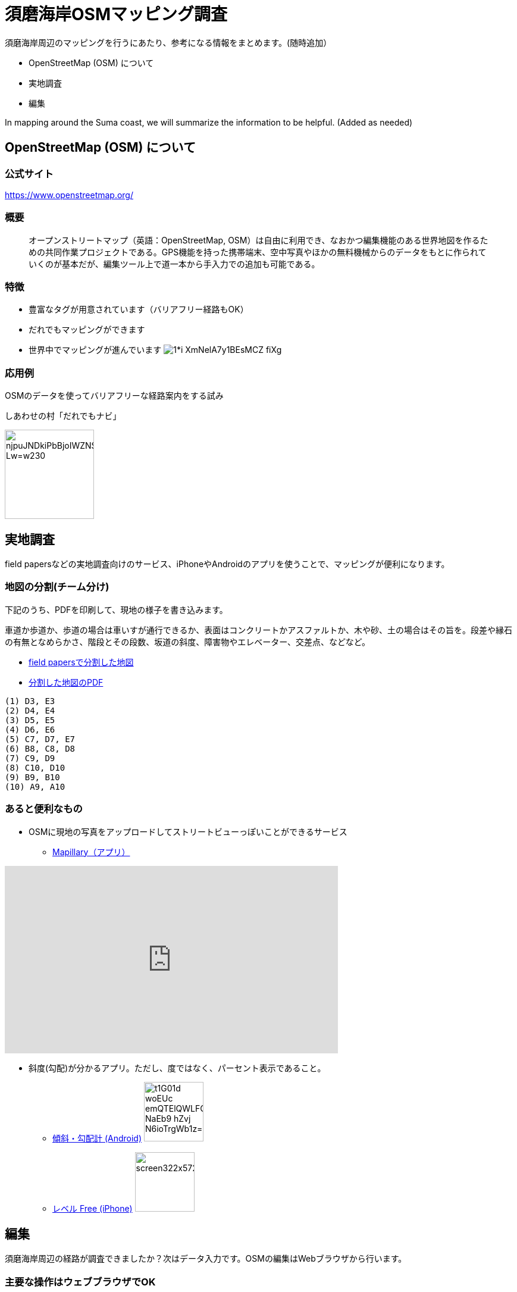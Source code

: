 = 須磨海岸OSMマッピング調査

:hp-alt-title: OpenStreetMapKnowledge
:hp-image: https://upload.wikimedia.org/wikipedia/commons/thumb/b/b0/Openstreetmap_logo.svg/1024px-Openstreetmap_logo.svg.png
:hp-tags: OSM

須磨海岸周辺のマッピングを行うにあたり、参考になる情報をまとめます。(随時追加）

* OpenStreetMap (OSM) について
* 実地調査
* 編集

In mapping around the Suma coast, we will summarize the information to be helpful. (Added as needed)

== OpenStreetMap (OSM) について

=== 公式サイト

https://www.openstreetmap.org/

=== 概要

[quote]
____
オープンストリートマップ（英語：OpenStreetMap, OSM）は自由に利用でき、なおかつ編集機能のある世界地図を作るための共同作業プロジェクトである。GPS機能を持った携帯端末、空中写真やほかの無料機械からのデータをもとに作られていくのが基本だが、編集ツール上で道一本から手入力での追加も可能である。
____

=== 特徴

* 豊富なタグが用意されています（バリアフリー経路もOK）
* だれでもマッピングができます
* 世界中でマッピングが進んでいます
image:https://cdn-images-1.medium.com/max/1621/1*i-XmNelA7y1BEsMCZ_fiXg.jpeg[]

=== 応用例

OSMのデータを使ってバリアフリーな経路案内をする試み

.しあわせの村「だれでもナビ」
image:https://lh3.googleusercontent.com/njpuJNDkiPbBjoIWZNS1v3SCcr4SGGbElNpTJNaTzKS9nLvxN6G3v5ObIBODLLB_Lw=w230[width=150px]

== 実地調査

field papersなどの実地調査向けのサービス、iPhoneやAndroidのアプリを使うことで、マッピングが便利になります。

=== 地図の分割(チーム分け)

下記のうち、PDFを印刷して、現地の様子を書き込みます。

車道か歩道か、歩道の場合は車いすが通行できるか、表面はコンクリートかアスファルトか、木や砂、土の場合はその旨を。段差や縁石の有無となめらかさ、階段とその段数、坂道の斜度、障害物やエレベーター、交差点、などなど。

* link:http://fieldpapers.org/atlases/4v1hu995[field papersで分割した地図]
* link:https://drive.google.com/file/d/0BwSm9AeqsyeBUTJLQWRGWjV3azQ/view?usp=sharing[分割した地図のPDF]

```
(1) D3, E3
(2) D4, E4
(3) D5, E5
(4) D6, E6
(5) C7, D7, E7
(6) B8, C8, D8
(7) C9, D9
(8) C10, D10
(9) B9, B10
(10) A9, A10
```


=== あると便利なもの

* OSMに現地の写真をアップロードしてストリートビューっぽいことができるサービス

** link:https://www.mapillary.com/[Mapillary（アプリ）]

++++
<iframe width="560" height="315" src="https://www.youtube.com/embed/yIUgBsHr2O4" frameborder="0" allowfullscreen></iframe>
++++


* 斜度(勾配)が分かるアプリ。ただし、度ではなく、パーセント表示であること。

** link:https://play.google.com/store/apps/details?id=com.kittoworks.clinometer&hl=ja[傾斜・勾配計 (Android)]
image:https://lh3.googleusercontent.com/t1G01d_woEUc-emQTElQWLFCpCIA9Qwz8iClvkA4dnSjb_NaEb9-hZvj-N6ioTrgWb1z=h310[width=100px]

** link:https://itunes.apple.com/jp/app/reberu-free/id350344192?mt=8&ign-mpt=uo%3D4[レベル Free (iPhone)]
image:http://a5.mzstatic.com/jp/r30/Purple4/v4/1c/02/b3/1c02b3c4-2620-9002-8e97-a53f7de255d1/screen322x572.jpeg[width=100px]



== 編集

須磨海岸周辺の経路が調査できましたか？次はデータ入力です。OSMの編集はWebブラウザから行います。

=== 主要な操作はウェブブラウザでOK

image:https://upload.wikimedia.org/wikipedia/en/0/07/ID_map_editor_screenshot%2C_pre-alpha%2C_Nov_2012.png[width=80%]

=== 必要なもの

* PC

* OSMのアカウント

** 取得方法 link:http://learnosm.org/ja/beginner/start-osm/[OpenStreetMapを始めよう - LearnOSM]

=== 編集方法

ウェブブラウザでOSMを編集する「iDエディタ」を使います。 link:http://learnosm.org/ja/beginner/id-editor/[参考サイトはこちら]

==== よく見る資料

. link:http://wiki.openstreetmap.org/wiki/JA:Map_Features[主要なタグ一覧（地物、建物、道路、障害物）]
. link:http://wiki.openstreetmap.org/wiki/JA:Key:highway[道路のタグ一覧]
. link:http://wiki.openstreetmap.org/wiki/JA:%E6%AD%A9%E9%81%93[歩道について]

==== タグの例示

道路は highway タグで表現します。highway=unclassified など、さまざまな値が設定できますが、iDエディタでは「一般用道路」などと表現されているので、英語を意識せずとも使えると思います。


歩道が車道と区別してマッピングされる場合、 link:http://wiki.openstreetmap.org/wiki/JA:Tag:highway%3Dfootway[footway] が使用されます。

image:http://wiki.openstreetmap.org/w/images/thumb/4/4d/Path-footdesignated.jpg/200px-Path-footdesignated.jpg[]


道路の表面については link:http://wiki.openstreetmap.org/wiki/JA:Key:surface[surface] で表現します。このほか、レンガや砂、土、未舗装なども定義可能です。すべてを説明するのは難しいので、道路の状況を正確に表現するためには、リンク先を参照してください。

image:https://upload.wikimedia.org/wikipedia/commons/thumb/a/a2/Transportation_in_Tanzania_Traffic_problems.JPG/200px-Transportation_in_Tanzania_Traffic_problems.JPG[]


.例えば、車いす走行可能なアスファルトで舗装された歩道があるとき
[format="csv",options="header"]
|====
キー,値,どんなときに使う?
highway,footway,歩道
surface,asphalt,アスファルト。
wheelchair,yes,車いすが走行可能
|====


歩道が車道の脇にある場合、 link:http://wiki.openstreetmap.org/wiki/JA:Key:sidewalk[sidewalk] で表現します。

image:http://wiki.openstreetmap.org/w/images/thumb/b/b9/Sidewalk_and_zebra-crossing.jpg/240px-Sidewalk_and_zebra-crossing.jpg[]

.例えば、一般道路の両脇に歩道があるとき
[format="csv",options="header"]
|====
キー,値,どんなときに使う?
highway,unclassified,一般道路（2車線未満）
sidewalk,both,両脇に歩道があるとき。このほか、値はboth / left / right / no のいずれを使用できます。
|====


縁石は link:http://wiki.openstreetmap.org/wiki/JA:Key:kerb[kerb] で表現します。

image:https://upload.wikimedia.org/wikipedia/commons/thumb/f/f8/Obrubnik.jpg/200px-Obrubnik.jpg[]

.例えば、歩道と車道の間に車いすが通れなさそうな縁石があるとき
[format="csv",options="header"]
|====
キー,値,どんなときに使う?
barrier,kerb,経路上に縁石など段差(階段はsteps)がある
kerb,yes,縁石があり、車いすは通れない(wheelchair=no)ものとして扱われる
|====

.例えば、歩道と車道の間に高さ3cm未満の滑らかな縁石があるとき
[format="csv",options="header"]
|====
キー,値,どんなときに使う?
barrier,kerb,経路上に縁石など段差がある
kerb,lowered,車輪が引っかからない、滑らかなスロープ上の縁石で、視覚障がい者が「これは縁石やな」と分かるくらいの違いがある。
|====

.例えば、歩道と車道の間に高さ10cmの縁石があるとき
[format="csv",options="header"]
|====
キー,値,どんなときに使う?
barrier,kerb,経路上に縁石など段差がある
kerb:height,10cm,（注）3cmよりも大きい段差があるとき、通常の経路探索アプリでは車いす通行不可として処理されます

|====